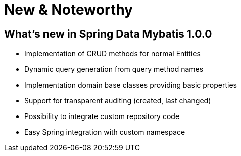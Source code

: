 [[new-features]]
= New & Noteworthy

[[new-features.1-0-0]]
== What's new in Spring Data Mybatis 1.0.0

* Implementation of CRUD methods for normal Entities
* Dynamic query generation from query method names
* Implementation domain base classes providing basic properties
* Support for transparent auditing (created, last changed)
* Possibility to integrate custom repository code
* Easy Spring integration with custom namespace


